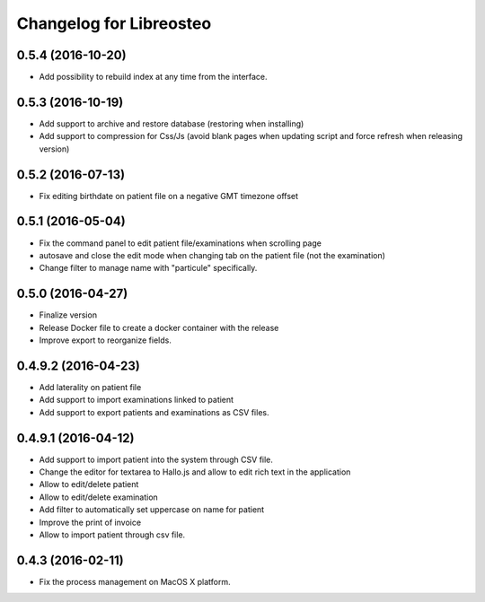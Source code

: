 Changelog for Libreosteo
========================


0.5.4 (2016-10-20)
------------------

- Add possibility to rebuild index at any time from the interface.


0.5.3 (2016-10-19)
----------------

- Add support to archive and restore database (restoring when installing)
- Add support to compression for Css/Js (avoid blank pages when updating script and force refresh when releasing version)


0.5.2 (2016-07-13)
------------------

- Fix editing birthdate on patient file on a negative GMT timezone offset 


0.5.1 (2016-05-04)
------------------

- Fix the command panel to edit patient file/examinations when scrolling page
- autosave and close the edit mode when changing tab on the patient file (not the examination)
- Change filter to manage name with "particule" specifically.


0.5.0 (2016-04-27)
------------------

- Finalize version
- Release Docker file to create a docker container with the release
- Improve export to reorganize fields.


0.4.9.2 (2016-04-23)
--------------------

- Add laterality on patient file
- Add support to import examinations linked to patient
- Add support to export patients and examinations as CSV files.


0.4.9.1 (2016-04-12)
--------------------

- Add support to import patient into the system through CSV file.
- Change the editor for textarea to Hallo.js and allow to edit rich text in the application
- Allow to edit/delete patient
- Allow to edit/delete examination
- Add filter to automatically set uppercase on name for patient
- Improve the print of invoice
- Allow to import patient through csv file.


0.4.3 (2016-02-11)
------------------

- Fix the process management on MacOS X platform.
